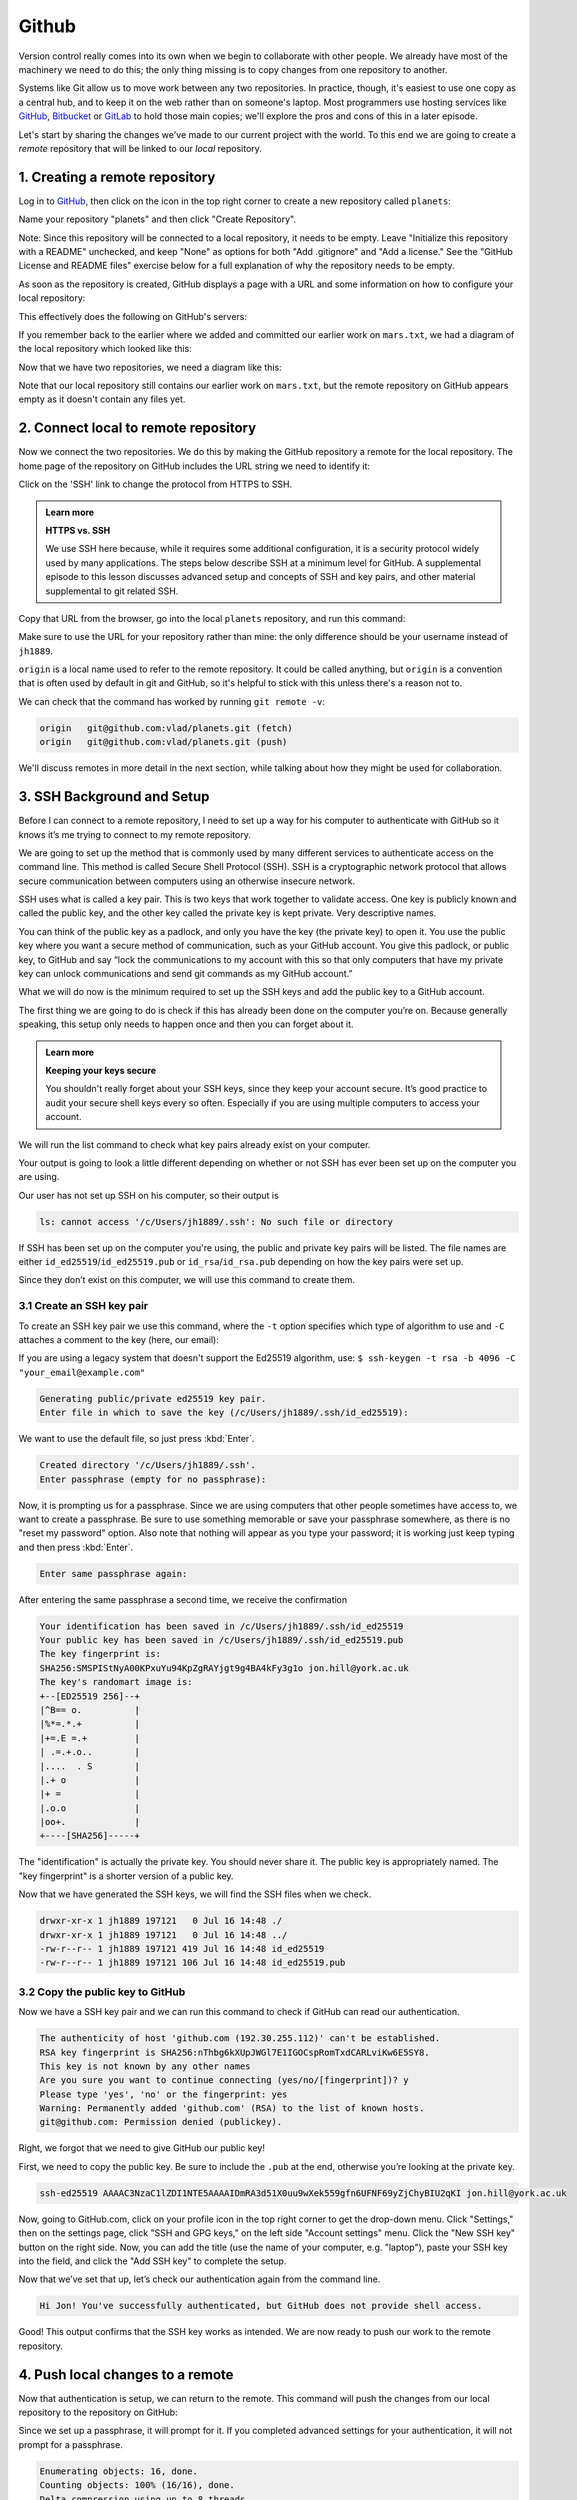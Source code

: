 Github
------

Version control really comes into its own when we begin to collaborate with
other people.  We already have most of the machinery we need to do this; the
only thing missing is to copy changes from one repository to another.

Systems like Git allow us to move work between any two repositories.  In
practice, though, it's easiest to use one copy as a central hub, and to keep it
on the web rather than on someone's laptop.  Most programmers use hosting
services like `GitHub <https://github.com>`_, `Bitbucket <https://bitbucket.org>`_ or
`GitLab <https://gitlab.com/>`_ to hold those main copies; we'll explore the pros
and cons of this in a later episode.

Let's start by sharing the changes we've made to our current project with the
world. To this end we are going to create a *remote* repository that will be 
linked to our *local* repository.

1. Creating a remote repository
^^^^^^^^^^^^^^^^^^^^^^^^^^^^^^^

Log in to `GitHub <https://github.com>`_\ , then click on the icon in the top right corner to
create a new repository called ``planets``\ :


.. image:: ../images/github-create-repo-01.png
   :target: ../images/github-create-repo-01.png
   :alt: Creating a Repository on GitHub (Step 1)

Name your repository "planets" and then click "Create Repository".

Note: Since this repository will be connected to a local repository, it needs to be empty. Leave 
"Initialize this repository with a README" unchecked, and keep "None" as options for both "Add 
.gitignore" and "Add a license." See the "GitHub License and README files" exercise below for a full 
explanation of why the repository needs to be empty.


.. image:: ../images/github-create-repo-02.png
   :target: ../images/github-create-repo-02.png
   :alt: Creating a Repository on GitHub (Step 2)

As soon as the repository is created, GitHub displays a page with a URL and some
information on how to configure your local repository:


.. image:: ../images/github-create-repo-03.png
   :target: ../images/github-create-repo-03.png
   :alt: Creating a Repository on GitHub (Step 3)


This effectively does the following on GitHub's servers:

.. code-block:: bash
   :caption: |cli|

   mkdir planets
   cd planets
   git init

If you remember back to the earlier where we added and
committed our earlier work on ``mars.txt``\ , we had a diagram of the local repository
which looked like this:


.. image:: ../images/git-staging-area.png
   :target: ../images/git-staging-area.png
   :alt: The Local Repository with Git Staging Area


Now that we have two repositories, we need a diagram like this:


.. image:: ../images/git-freshly-made-github-repo.png
   :target: ../images/git-freshly-made-github-repo.png
   :alt: Freshly-Made GitHub Repository


Note that our local repository still contains our earlier work on ``mars.txt``\ , but the
remote repository on GitHub appears empty as it doesn't contain any files yet.

2. Connect local to remote repository
^^^^^^^^^^^^^^^^^^^^^^^^^^^^^^^^^^^^^

Now we connect the two repositories.  We do this by making the
GitHub repository a remote for the local repository.
The home page of the repository on GitHub includes the URL string we need to
identify it:


.. image:: ../images/github-find-repo-string.png
   :target: ../images/github-find-repo-string.png
   :alt: Where to Find Repository URL on GitHub


Click on the 'SSH' link to change the protocol from HTTPS to SSH.

.. admonition:: Learn more
    :class: toggle

    **HTTPS vs. SSH**

    We use SSH here because, while it requires some additional configuration, it is a 
    security protocol widely used by many applications.  The steps below describe SSH at a 
    minimum level for GitHub. A supplemental episode to this lesson discusses advanced setup 
    and concepts of SSH and key pairs, and other material supplemental to git related SSH. 


.. image:: ../images/github-change-repo-string.png
   :target: ../images/github-change-repo-string.png
   :alt: Changing the Repository URL on GitHub


Copy that URL from the browser, go into the local ``planets`` repository, and run
this command:

.. code-block:: bash
    :caption: |cli|

    git remote add origin git@github.com:jh1889/planets.git

Make sure to use the URL for your repository rather than mine: the only
difference should be your username instead of ``jh1889``.

``origin`` is a local name used to refer to the remote repository. It could be called
anything, but ``origin`` is a convention that is often used by default in git
and GitHub, so it's helpful to stick with this unless there's a reason not to.

We can check that the command has worked by running ``git remote -v``\ :

.. code-block:: bash
    :caption: |cli|

    git remote -v


.. code-block:: output

   origin   git@github.com:vlad/planets.git (fetch)
   origin   git@github.com:vlad/planets.git (push)

We'll discuss remotes in more detail in the next section, while
talking about how they might be used for collaboration.

3. SSH Background and Setup
^^^^^^^^^^^^^^^^^^^^^^^^^^^

Before I can connect to a remote repository, I need to set up a way for his computer to 
authenticate with GitHub so it knows it’s me trying to connect to my remote repository. 

We are going to set up the method that is commonly used by many different services to authenticate
access on the command line.  This method is called Secure Shell Protocol (SSH).  SSH is a cryptographic 
network protocol that allows secure communication between computers using an otherwise insecure network.  

SSH uses what is called a key pair. This is two keys that work together to validate access. One key is 
publicly known and called the public key, and the other key called the private key is kept private.
Very descriptive names.

You can think of the public key as a padlock, and only you have the key (the private key) to open it. 
You use the public key where you want a secure method of communication, such as your GitHub account.
You give this padlock, or public key, to GitHub and say “lock the communications to my account with this
so that only computers that have my private key can unlock communications and send git commands as my GitHub account.”  

What we will do now is the minimum required to set up the SSH keys and add the public key to a GitHub account.

The first thing we are going to do is check if this has already been done on the computer you’re on.
Because generally speaking, this setup only needs to happen once and then you can forget about it. 

.. admonition:: Learn more
    :class: toggle

    **Keeping your keys secure**

    You shouldn't really forget about your SSH keys, since they keep your account secure. It’s good 
    practice to audit your secure shell keys every so often. Especially if you are using multiple 
    computers to access your account.


We will run the list command to check what key pairs already exist on your computer.

.. code-block:: bash
    :caption: |cli|

    ls -al ~/.ssh

Your output is going to look a little different depending on whether or not SSH has ever been set up on the computer you are using. 

Our user has not set up SSH on his computer, so their output is 

.. code-block:: output

   ls: cannot access '/c/Users/jh1889/.ssh': No such file or directory

If SSH has been set up on the computer you're using, the public and private key pairs will be listed. 
The file names are either ``id_ed25519``\ /\ ``id_ed25519.pub`` or ``id_rsa``\ /\ ``id_rsa.pub``
depending on how the key pairs were set up.

Since they don’t exist on this computer, we will use this command to create them. 

3.1 Create an SSH key pair
""""""""""""""""""""""""""

To create an SSH key pair we use this command, where the ``-t`` option specifies which type of
algorithm to use and ``-C`` attaches a comment to the key (here, our email):  

.. code-block:: bash
    :caption: |cli|

    ssh-keygen -t ed25519 -C "jon.hill@york.ac.uk"

If you are using a legacy system that doesn't support the Ed25519 algorithm, use:
``$ ssh-keygen -t rsa -b 4096 -C "your_email@example.com"``

.. code-block:: output

   Generating public/private ed25519 key pair.
   Enter file in which to save the key (/c/Users/jh1889/.ssh/id_ed25519):

We want to use the default file, so just press :kbd:`Enter`.

.. code-block:: output

   Created directory '/c/Users/jh1889/.ssh'.
   Enter passphrase (empty for no passphrase):

Now, it is prompting us for a passphrase.  Since we are using computers that other people sometimes have access to, 
we want to create a passphrase.  Be sure to use something memorable or save your passphrase somewhere,
as there is no "reset my password" option. Also note that nothing will appear as you type your password; it is working
just keep typing and then press :kbd:`Enter`.

.. code-block:: output

   Enter same passphrase again:

After entering the same passphrase a second time, we receive the confirmation

.. code-block:: output

    Your identification has been saved in /c/Users/jh1889/.ssh/id_ed25519
    Your public key has been saved in /c/Users/jh1889/.ssh/id_ed25519.pub
    The key fingerprint is:
    SHA256:SMSPIStNyA00KPxuYu94KpZgRAYjgt9g4BA4kFy3g1o jon.hill@york.ac.uk
    The key's randomart image is:
    +--[ED25519 256]--+
    |^B== o.          |
    |%*=.*.+          |
    |+=.E =.+         |
    | .=.+.o..        |
    |....  . S        |
    |.+ o             |
    |+ =              |
    |.o.o             |
    |oo+.             |
    +----[SHA256]-----+


The "identification" is actually the private key. You should never share it.
The public key is appropriately named.  The "key fingerprint" 
is a shorter version of a public key.

Now that we have generated the SSH keys, we will find the SSH files when we check.

.. code-block:: bash
    :caption: |cli|

    ls -al ~/.ssh

.. code-block:: output

   drwxr-xr-x 1 jh1889 197121   0 Jul 16 14:48 ./
   drwxr-xr-x 1 jh1889 197121   0 Jul 16 14:48 ../
   -rw-r--r-- 1 jh1889 197121 419 Jul 16 14:48 id_ed25519
   -rw-r--r-- 1 jh1889 197121 106 Jul 16 14:48 id_ed25519.pub

3.2 Copy the public key to GitHub
"""""""""""""""""""""""""""""""""

Now we have a SSH key pair and we can run this command to check if GitHub can read our authentication.  

.. code-block:: bash
    :caption: |cli|

    ssh -T git@github.com

.. code-block::

   The authenticity of host 'github.com (192.30.255.112)' can't be established.
   RSA key fingerprint is SHA256:nThbg6kXUpJWGl7E1IGOCspRomTxdCARLviKw6E5SY8.
   This key is not known by any other names
   Are you sure you want to continue connecting (yes/no/[fingerprint])? y
   Please type 'yes', 'no' or the fingerprint: yes
   Warning: Permanently added 'github.com' (RSA) to the list of known hosts.
   git@github.com: Permission denied (publickey).

Right, we forgot that we need to give GitHub our public key!  

First, we need to copy the public key.  Be sure to include the ``.pub`` at the end, otherwise you’re looking at the private key. 

.. code-block:: bash
    :caption: |cli|

    cat ~/.ssh/id_ed25519.pub

.. code-block:: output

   ssh-ed25519 AAAAC3NzaC1lZDI1NTE5AAAAIDmRA3d51X0uu9wXek559gfn6UFNF69yZjChyBIU2qKI jon.hill@york.ac.uk

Now, going to GitHub.com, click on your profile icon in the top right corner to get the drop-down menu.  Click "Settings," then on the 
settings page, click "SSH and GPG keys," on the left side "Account settings" menu.  Click the "New SSH key" button on the right side. Now, 
you can add the title (use the name of your computer, e.g. "laptop"), paste your SSH key into the field, and click the "Add SSH key" to complete the setup.

Now that we’ve set that up, let’s check our authentication again from the command line. 

.. code-block:: bash
    :caption: |cli|

    ssh -T git@github.com

.. code-block:: output

   Hi Jon! You've successfully authenticated, but GitHub does not provide shell access.

Good! This output confirms that the SSH key works as intended. We are now ready to push our work to the remote repository.

4. Push local changes to a remote
^^^^^^^^^^^^^^^^^^^^^^^^^^^^^^^^^

Now that authentication is setup, we can return to the remote. This command will push the changes from
our local repository to the repository on GitHub:

.. code-block:: bash
    :caption: |cli|

    git push origin main

Since we set up a passphrase, it will prompt for it.  If you completed advanced settings for your authentication, it 
will not prompt for a passphrase. 

.. code-block:: output

   Enumerating objects: 16, done.
   Counting objects: 100% (16/16), done.
   Delta compression using up to 8 threads.
   Compressing objects: 100% (11/11), done.
   Writing objects: 100% (16/16), 1.45 KiB | 372.00 KiB/s, done.
   Total 16 (delta 2), reused 0 (delta 0)
   remote: Resolving deltas: 100% (2/2), done.
   To https://github.com/jh1889/planets.git
    * [new branch]      main -> main


Our local and remote repositories are now in this state:


.. image:: ../images/github-repo-after-first-push.png
   :target: ../images/github-repo-after-first-push.png
   :alt: GitHub Repository After First Push


..  admonition:: Learn more
    :class: toggle

    **The '-u' Flag**

    You may see a ``-u`` option used with ``git push`` in some documentation.  This
    option is synonymous with the ``--set-upstream-to`` option for the ``git branch``
    command, and is used to associate the current branch with a remote branch so
    that the ``git pull`` command can be used without any arguments. To do this,
    simply use ``git push -u origin main`` once the remote has been set up.


We can pull changes from the remote repository to the local one as well:

.. code-block:: bash
    :caption: |cli|

    git pull origin main


.. code-block:: output

    From https://github.com/vlad/planets
    * branch            main     -> FETCH_HEAD
    Already up-to-date.

Pulling has no effect in this case because the two repositories are already
synchronized.  If someone else had pushed some changes to the repository on
GitHub, though, this command would download them to our local repository.

.. admonition:: Practical exercise

    **GitHub GUI**

    Browse to your ``planets`` repository on GitHub.
    Under the Code tab, find and click on the text that says "XX commits" (where "XX" is some number).
    Hover over, and click on, the three buttons to the right of each commit.
    What information can you gather/explore from these buttons?
    How would you get that same information in the shell?
   

.. admonition:: Solution
    :class: toggle

    The left-most button (with the picture of a clipboard) copies the full identifier of the commit 
    to the clipboard. In the shell, ``git log`` will show you the full commit identifier for each 
    commit.

    When you click on the middle button, you'll see all of the changes that were made in that 
    particular commit. Green shaded lines indicate additions and red ones removals. In the shell we 
    can do the same thing with ``git diff``. In particular, ``git diff ID1..ID2`` where ID1 and 
    ID2 are commit identifiers (e.g. ``git diff a3bf1e5..041e637``\ ) will show the differences 
    between those two commits.

    The right-most button lets you view all of the files in the repository at the time of that 
    commit. To do this in the shell, we'd need to checkout the repository at that particular time. 
    We can do this with ``git checkout ID`` where ID is the identifier of the commit we want to 
    look at. If we do this, we need to remember to put the repository back to the right state 
    afterwards!


.. admonition:: Learn more
    :class: toggle

    **Uploading files directly in GitHub browser**

    Github also allows you to skip the command line and upload files directly to 
    your repository without having to leave the browser. There are two options. 
    First you can click the "Upload files" button in the toolbar at the top of the
    file tree. Or, you can drag and drop files from your desktop onto the file 
    tree. You can read more about this `on this GitHub page <https://help.github.com/articles/adding-a-file-to-a-repository/>`_


.. admonition:: Practical exercise

    **GitHub Timestamp**

    Create a remote repository on GitHub. Push the contents of your local
    repository to the remote. Make changes to your local repository and push these
    changes. Go to the repo you just created on GitHub and check the
    timestamps of the files. How does GitHub
    record times, and why?

.. admonition:: Solution
    :class: toggle

    GitHub displays timestamps in a human readable relative format (i.e. "22 hours ago" or "three 
    weeks ago"). However, if you hover over the timestamp, you can see the exact time at which the 
    last change to the file occurred.

.. admonition:: Practical exercise

    **Push vs. Commit**

    In this episode, we introduced the "git push" command.
    How is "git push" different from "git commit"?

.. admonition:: Solution
    :class: toggle

    When we push changes, we're interacting with a remote repository to update it with the changes 
    we've made locally (often this corresponds to sharing the changes we've made with others). 
    Commit only updates your local repository.


.. admonition:: Practical exercise

    **GitHub License and README files**

    In this episode we learned about creating a remote repository on GitHub, but when you initialized 
    your GitHub repo, you didn't add a README.md or a license file. If you had, what do you think 
    would have happened when you tried to link your local and remote repositories?

.. admonition:: Solution
    :class: toggle

    In this case, we'd see a merge conflict due to unrelated histories. When GitHub creates a 
    README.md file, it performs a commit in the remote repository. When you try to pull the remote 
    repository to your local repository, Git detects that they have histories that do not share a 
    common origin and refuses to merge.

    .. code-block:: bash
        :caption: |cli|

        git pull origin main

    .. code-block:: output

         warning: no common commits
         remote: Enumerating objects: 3, done.
         remote: Counting objects: 100% (3/3), done.
         remote: Total 3 (delta 0), reused 0 (delta 0), pack-reused 0
         Unpacking objects: 100% (3/3), done.
         From https://github.com/vlad/planets
          * branch            main     -> FETCH_HEAD
          * [new branch]      main     -> origin/main
         fatal: refusing to merge unrelated histories

    You can force git to merge the two repositories with the option ``--allow-unrelated-histories``. 
    Be careful when you use this option and carefully examine the contents of local and remote 
    repositories before merging.

    .. code-block:: bash
        :caption: |cli|

        git pull --allow-unrelated-histories origin main

    .. code-block:: output

         From https://github.com/vlad/planets
          * branch            main     -> FETCH_HEAD
         Merge made by the 'recursive' strategy.
         README.md | 1 +
         1 file changed, 1 insertion(+)
         create mode 100644 README.md


